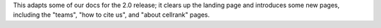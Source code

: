 This adapts some of our docs for the 2.0 release; it clears up the landing page and introduces some new pages, including the "teams", "how to cite us", and "about cellrank" pages.
